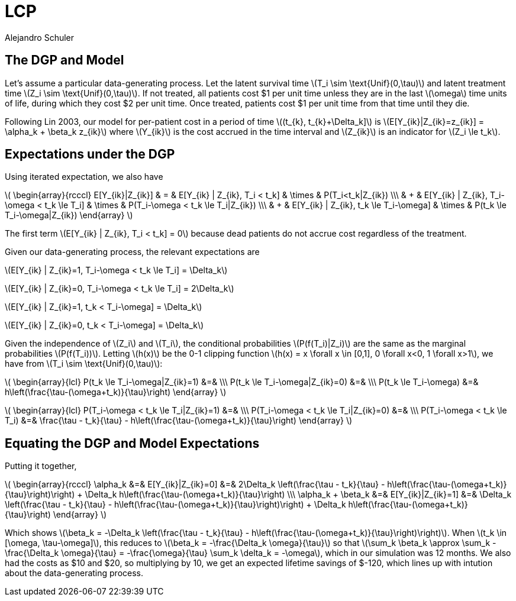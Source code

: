 = LCP
Alejandro Schuler
:stem:

== The DGP and Model

Let's assume a particular data-generating process. Let the latent survival time latexmath:[T_i \sim \text{Unif}(0,\tau)] and latent treatment time latexmath:[Z_i \sim \text{Unif}(0,\tau)]. If not treated, all patients cost $1 per unit time unless they are in the last latexmath:[\omega] time units of life, during which they cost $2 per unit time. Once treated, patients cost $1 per unit time from that time until they die.

Following Lin 2003, our model for per-patient cost in a period of time latexmath:[(t_{k}, t_{k}+\Delta_k\]] is latexmath:[E[Y_{ik}|Z_{ik}=z_{ik}\] = \alpha_k + \beta_k z_{ik}] where latexmath:[Y_{ik}] is the cost accrued in the time interval and latexmath:[Z_{ik}] is an indicator for latexmath:[Z_i \le t_k].

== Expectations under the DGP
Using iterated expectation, we also have

latexmath:[
\begin{array}{rcccl}
E[Y_{ik}|Z_{ik}\] & = & E[Y_{ik} | Z_{ik}, T_i < t_k\] & \times & P(T_i<t_k|Z_{ik}) \\\
 & + & E[Y_{ik} | Z_{ik}, T_i-\omega < t_k \le T_i\] & \times & P(T_i-\omega < t_k \le T_i|Z_{ik}) \\\
 & + & E[Y_{ik} | Z_{ik}, t_k \le T_i-\omega\] & \times & P(t_k \le T_i-\omega|Z_{ik})
\end{array}
]

The first term latexmath:[E[Y_{ik} | Z_{ik}, T_i < t_k\] = 0] because dead patients do not accrue cost regardless of the treatment.

Given our data-generating process, the relevant expectations are

latexmath:[E[Y_{ik} | Z_{ik}=1, T_i-\omega < t_k \le T_i\] =  \Delta_k]

latexmath:[E[Y_{ik} | Z_{ik}=0, T_i-\omega < t_k \le T_i\] = 2\Delta_k]

latexmath:[E[Y_{ik} | Z_{ik}=1, t_k < T_i-\omega\] = \Delta_k]

latexmath:[E[Y_{ik} | Z_{ik}=0, t_k < T_i-\omega\] = \Delta_k]

Given the independence of latexmath:[Z_i] and latexmath:[T_i], the conditional probabilities latexmath:[P(f(T_i)|Z_i)] are the same as the marginal probabilities latexmath:[P(f(T_i))]. Letting latexmath:[h(x)] be the 0-1 clipping function latexmath:[h(x) = x \forall x \in [0,1\], 0 \forall x<0, 1 \forall x>1], we have from latexmath:[T_i \sim \text{Unif}(0,\tau)]:


latexmath:[
\begin{array}{lcl}
P(t_k \le T_i-\omega|Z_{ik}=1) &=& \\\
P(t_k \le T_i-\omega|Z_{ik}=0) &=& \\\
P(t_k \le T_i-\omega) &=& h\left(\frac{\tau-(\omega+t_k)}{\tau}\right)
\end{array}
]

latexmath:[
\begin{array}{lcl}
P(T_i-\omega < t_k \le T_i|Z_{ik}=1) &=& \\\
P(T_i-\omega < t_k \le T_i|Z_{ik}=0) &=& \\\
P(T_i-\omega < t_k \le T_i) &=& \frac{\tau - t_k}{\tau} - h\left(\frac{\tau-(\omega+t_k)}{\tau}\right)
\end{array}
]

== Equating the DGP and Model Expectations

Putting it together,

latexmath:[
\begin{array}{rcccl}
\alpha_k &=& E[Y_{ik}|Z_{ik}=0\] &=& 2\Delta_k \left(\frac{\tau - t_k}{\tau} - h\left(\frac{\tau-(\omega+t_k)}{\tau}\right)\right) + \Delta_k h\left(\frac{\tau-(\omega+t_k)}{\tau}\right) \\\
\alpha_k + \beta_k &=& E[Y_{ik}|Z_{ik}=1\] &=& \Delta_k  \left(\frac{\tau - t_k}{\tau} - h\left(\frac{\tau-(\omega+t_k)}{\tau}\right)\right) + \Delta_k h\left(\frac{\tau-(\omega+t_k)}{\tau}\right)
\end{array}
]

Which shows latexmath:[\beta_k = -\Delta_k \left(\frac{\tau - t_k}{\tau} - h\left(\frac{\tau-(\omega+t_k)}{\tau}\right)\right)]. When latexmath:[t_k \in [\omega, \tau-\omega\]], this reduces to latexmath:[\beta_k = -\frac{\Delta_k \omega}{\tau}] so that latexmath:[\sum_k \beta_k \approx \sum_k -\frac{\Delta_k \omega}{\tau} = -\frac{\omega}{\tau} \sum_k \delta_k = -\omega], which in our simulation was 12 months. We also had the costs as $10 and $20, so multiplying by 10, we get an expected lifetime savings of $-120, which lines up with intution about the data-generating process.

